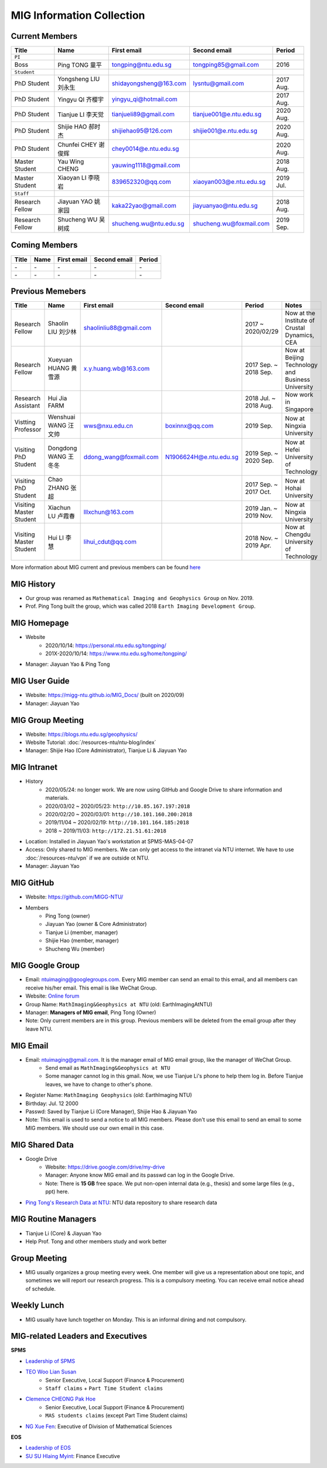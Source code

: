 MIG Information Collection
==========================

.. _subsec:MIG-currnet-members:

Current Members
---------------

================= ==================== ========================= ========================= ==========
Title             Name                 First email               Second email              Period
================= ==================== ========================= ========================= ==========
``PI``
Boss              Ping TONG 童平       tongping@ntu.edu.sg       tongping85@gmail.com      2016
``Student``
PhD Student       Yongsheng LIU 刘永生 shidayongsheng@163.com    lysntu@gmail.com          2017 Aug.
PhD Student       Yingyu QI 齐樱宇     yingyu_qi@hotmail.com                               2017 Aug.
PhD Student       Tianjue LI 李天觉    tianjueli89@gmail.com     tianjue001@e.ntu.edu.sg   2020 Aug.
PhD Student       Shijie HAO 郝时杰    shijiehao95@126.com       shijie001@e.ntu.edu.sg    2020 Aug.
PhD Student       Chunfei CHEY 谢俊辉  chey0014@e.ntu.edu.sg                               2020 Aug.
Master Student    Yau Wing CHENG       yauwing1118@gmail.com                               2018 Aug.
Master Student    Xiaoyan LI 李晓岩    839652320@qq.com          xiaoyan003@e.ntu.edu.sg   2019 Jul.
``Staff``
Research Fellow   Jiayuan YAO 姚家园   kaka22yao@gmail.com       jiayuanyao@ntu.edu.sg     2018 Aug.
Research Fellow   Shucheng WU 吴树成   shucheng.wu@ntu.edu.sg    shucheng.wu@foxmail.com   2019 Sep.
================= ==================== ========================= ========================= ==========


Coming Members
--------------

================= ==================== ========================= ========================= ==========
Title             Name                 First email               Second email              Period
================= ==================== ========================= ========================= ==========
\-                \-                   \-                        \-                        \-
\-                \-                   \-                        \-                        \-
================= ==================== ========================= ========================= ==========


Previous Memebers
-----------------

======================== ==================== ========================= ========================= ======================= =======
Title                    Name                 First email               Second email              Period                  Notes
======================== ==================== ========================= ========================= ======================= =======
Research Fellow          Shaolin LIU  刘少林  shaolinliu88@gmail.com                              2017 ~ 2020/02/29       Now at the Institute of Crustal Dynamics, CEA
Research Fellow          Xueyuan HUANG 黄雪源 x.y.huang.wb@163.com                                2017 Sep. ~ 2018 Sep.   Now at Beijing Technology and Business University
Research Assistant       Hui Jia FARM                                                             2018 Jul. ~ 2018 Aug.   Now work in Singapore
Vistting Professor       Wenshuai WANG 汪文帅 wws@nxu.edu.cn            boxinnx@qq.com            2019 Sep.               Now at Ningxia University
Visiting PhD Student     Dongdong WANG 王冬冬 ddong_wang@foxmail.com    N1906624H@e.ntu.edu.sg    2019 Sep. ~ 2020 Sep.   Now at Hefei University of Technology
Visiting PhD Student     Chao ZHANG 张超                                                          2017 Sep. ~ 2017 Oct.   Now at Hohai University
Visiting Master Student  Xiachun LU 卢霞春    lllxchun@163.com                                    2019 Jan. ~ 2019 Nov.   Now at Ningxia University
Visiting Master Student  Hui LI 李慧          lihui_cdut@qq.com                                   2018 Nov. ~ 2019 Apr.   Now at Chengdu University of Technology
======================== ==================== ========================= ========================= ======================= =======

More information about MIG current and previous members can be found `here <https://personal.ntu.edu.sg/tongping/#people>`_


MIG History
-----------

- Our group was renamed as ``Mathematical Imaging and Geophysics Group`` on Nov. 2019.
- Prof. Ping Tong built the group, which was called 2018 ``Earth Imaging Development Group``.


MIG Homepage
------------

- Website
    - 2020/10/14: https://personal.ntu.edu.sg/tongping/
    - 201X-2020/10/14: https://www.ntu.edu.sg/home/tongping/
- Manager: Jiayuan Yao & Ping Tong


MIG User Guide
--------------

- Website: https://migg-ntu.github.io/MIG_Docs/ (built on 2020/09)
- Manager: Jiayuan Yao


MIG Group Meeting
-----------------

- Website: https://blogs.ntu.edu.sg/geophysics/
- Website Tutorial: :doc:`/resources-ntu/ntu-blog/index`
- Manager: Shijie Hao (Core Administrator), Tianjue Li & Jiayuan Yao


MIG Intranet
------------

- History
    - 2020/05/24: no longer work. We are now using GitHub and Google Drive to share information and materials.
    - 2020/03/02 ~ 2020/05/23: ``http://10.85.167.197:2018``
    - 2020/02/20 ~ 2020/03/01: ``http://10.101.160.200:2018``
    - 2019/11/04 ~ 2020/02/19: ``http://10.101.164.185:2018``
    - 2018       ~ 2019/11/03: ``http://172.21.51.61:2018``
- Location: Installed in Jiayuan Yao's workstation at SPMS-MAS-04-07
- Access: Only shared to MIG members. We can only get access to the intranet via NTU internet. We have to use :doc:`/resources-ntu/vpn` if we are outside ot NTU.
- Manager: Jiayuan Yao


MIG GitHub
----------

- Website: https://github.com/MIGG-NTU/
- Members
    - Ping Tong (owner)
    - Jiayuan Yao (owner & Core Administrator)
    - Tianjue Li (member, manager)
    - Shijie Hao (member, manager)
    - Shucheng Wu (member)


MIG Google Group
----------------

- Email: ntuimaging@googlegroups.com. Every MIG member can send an email to this email, and all members can receive his/her email. This email is like WeChat Group.
- Website: `Online forum <https://groups.google.com/forum/?utm_medium=email&utm_source=footer#!forum/ntuimaging>`_
- Group Name: ``MathImaging&Geophysics at NTU`` (old: EarthImagingAtNTU)
- Manager: **Managers of MIG email**, Ping Tong (Owner)
- Note: Only current members are in this group. Previous members will be deleted from the email group after they leave NTU.


MIG Email
---------

- Email: ntuimaging@gmail.com. It is the manager email of MIG email group, like the manager of WeChat Group.
    - Send email as ``MathImaging&Geophysics at NTU``
    - Some manager cannot log in this gmail. Now, we use Tianjue Li's phone to help them log in. Before Tianjue leaves, we have to change to other's phone.
- Register Name: ``MathImaging Geophysics`` (old: EarthImaging NTU)
- Birthday: Jul. 12 2000
- Passwd: Saved by Tianjue Li (Core Manager), Shijie Hao & Jiayuan Yao
- Note: This email is used to send a notice to all MIG members. Please don't use this email to send an email to some MIG members. We should use our own email in this case.


MIG Shared Data
---------------

- Google Drive
    - Website: https://drive.google.com/drive/my-drive
    - Manager: Anyone know MIG email and its passwd can log in the Google Drive.
    - Note: There is **15 GB** free space. We put non-open internal data (e.g., thesis) and some large files (e.g., ppt) here.
- `Ping Tong's Research Data at NTU <https://researchdata.ntu.edu.sg/dataverse/tongping>`_: NTU data repository to share research data


MIG Routine Managers
--------------------

- Tianjue Li (Core) & Jiayuan Yao
- Help Prof. Tong and other members study and work better


Group Meeting
-------------

- MIG usually organizes a group meeting every week. One member will give us a representation about one topic, and sometimes we will report our research progress. This is a compulsory meeting. You can receive email notice ahead of schedule.


Weekly Lunch
------------

- MIG usually have lunch together on Monday. This is an informal dining and not compulsory.


.. _subsec:LeadersandExecutives:

MIG-related Leaders and Executives
----------------------------------

**SPMS**

- `Leadership of SPMS <https://spms.ntu.edu.sg/aboutus/Pages/Leadership.aspx>`_
- `TEO Woo Lian Susan <https://spms.ntu.edu.sg/aboutus/Our-People/Pages/Chairs-Office.aspx>`_
    - Senior Executive, Local Support (Finance & Procurement)
    - ``Staff claims`` + ``Part Time Student claims``
- `Clemence CHEONG Pak Hoe <https://spms.ntu.edu.sg/aboutus/Our-People/Pages/Chairs-Office.aspx>`_
    - Senior Executive, Local Support (Finance & Procurement)
    - ``MAS students claims`` (except Part Time Student claims)
- `NG Xue Fen <https://spms.ntu.edu.sg/MathematicalSciences/People/Pages/Administrative--Teaching-Staff.aspx>`_: Executive of Division of Mathematical Sciences


**EOS**

- `Leadership of EOS <https://earthobservatory.sg/about/director>`_
- `SU SU Hlaing Myint <https://earthobservatory.sg/people/su-su-hlaing-myint>`_: Finance Executive
